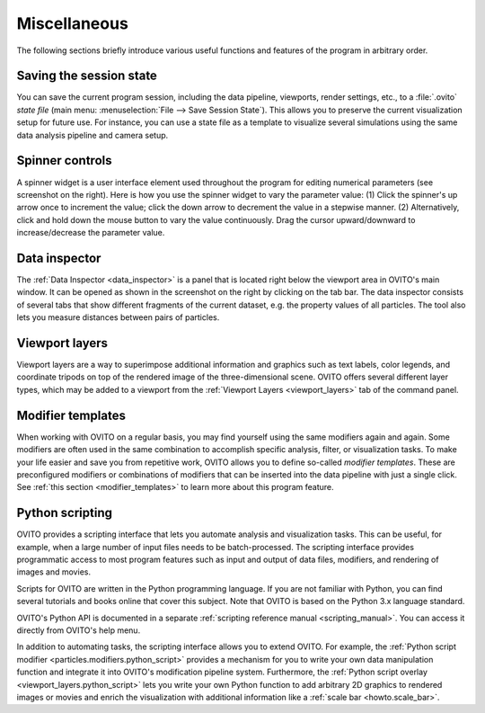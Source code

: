 .. _usage.miscellaneous:

Miscellaneous
=============

The following sections briefly introduce various useful functions and features of the program in arbitrary order.

.. _usage.saving_loading_scene:

Saving the session state
------------------------
You can save the current program session, including the data pipeline, viewports, render settings, etc., to a :file:`.ovito` *state file*
(main menu: :menuselection:`File --> Save Session State`). This allows you
to preserve the current visualization setup for future use. For instance, you can use a state file as a template to 
visualize several simulations using the same data analysis pipeline and camera setup.

.. _usage.spinner_widgets:

Spinner controls
------------------------

.. image:: /images/command_panel/spinner_widget.*  
  :width: 30%
  :align: right
 
A spinner widget is a user interface element used throughout the program for editing numerical parameters (see screenshot on the right).
Here is how you use the spinner widget to vary the parameter value: (1) Click the spinner's up arrow once to increment the value; click the down arrow to decrement the value in a stepwise manner.
(2) Alternatively, click and hold down the mouse button to vary the value continuously. Drag the cursor upward/downward to increase/decrease the parameter value.


.. _usage.data_inspector:

Data inspector
--------------

.. image:: /images/usage/miscellaneous/data_inspector.*  
  :width: 45%
  :align: right
  
The :ref:`Data Inspector <data_inspector>` is a panel that is located right below the viewport area in OVITO's main window.
It can be opened as shown in the screenshot on the right by clicking on the tab bar.
The data inspector consists of several tabs that show different fragments of the current dataset, e.g. the property values of
all particles. The tool also lets you measure distances between pairs of particles.

.. _usage.viewport_layers:

Viewport layers
---------------

Viewport layers are a way to superimpose additional information and graphics
such as text labels, color legends, and coordinate tripods on top of the rendered image of the three-dimensional scene.
OVITO offers several different layer types, which may be added to a viewport from the
:ref:`Viewport Layers <viewport_layers>` tab of the command panel.


.. _usage.modifier_templates:

Modifier templates
------------------

When working with OVITO on a regular basis, you may find yourself using the same modifiers again and again.
Some modifiers are often used in the same combination to accomplish specific analysis, filter, or visualization
tasks. To make your life easier and save you from repetitive work, OVITO allows you to define so-called *modifier
templates*. These are preconfigured modifiers or combinations of modifiers that can be inserted into
the data pipeline with just a single click. See :ref:`this section <modifier_templates>` to learn
more about this program feature.


.. _usage.scripting:

Python scripting
----------------

OVITO provides a scripting interface that lets you automate analysis and visualization tasks.
This can be useful, for example, when a large number of input files needs to be batch-processed.
The scripting interface provides programmatic access to most program features such as input and output
of data files, modifiers, and rendering of images and movies.

Scripts for OVITO are written in the Python programming language. If you are not familiar with Python,
you can find several tutorials and books online that cover this subject. Note that OVITO is based on the Python 3.x language standard.

OVITO's Python API is documented in a separate :ref:`scripting reference manual <scripting_manual>`. 
You can access it directly from OVITO's help menu.

In addition to automating tasks, the scripting interface allows you to extend OVITO.
For example, the :ref:`Python script modifier <particles.modifiers.python_script>`
provides a mechanism for you to write your own data manipulation function and integrate it into
OVITO's modification pipeline system. Furthermore, the :ref:`Python script overlay <viewport_layers.python_script>`
lets you write your own Python function to add arbitrary 2D graphics
to rendered images or movies and enrich the visualization with additional information
like a :ref:`scale bar <howto.scale_bar>`.
